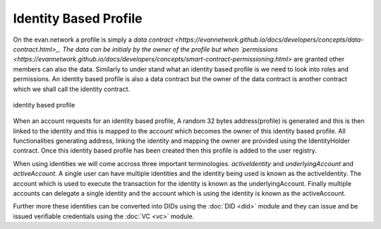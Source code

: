======================
Identity Based Profile
======================

On the evan.network a profile is simply a `data contract <https://evannetwork.github.io/docs/developers/concepts/data-contract.html>_. The data can be initialy by the owner of the profile but when `permissions <https://evannetwork.github.io/docs/developers/concepts/smart-contract-permissioning.html>` are granted other members can also the data. Similarly to under stand what an identity based profile is we need to look into roles and permissions. An identity based profile is also a data contract but the owner of the data contract is another contract which we shall call the identity contract.

.. figure::  ../docu/img/identity_based_profile.png
   :align:   center
   :alt: identity based profile

   identity based profile

When an account requests for an identity based profile, A random 32 bytes address(profile) is generated and this is then linked to the identity and this is mapped to the account which becomes the owner of this identity based profile. All functionalities generating address, linking the identity and mapping the owner are provided using the IdentityHolder contract. Once this identity based profile has been created then this profile is added to the user registry.

When using identities we will come accross three important terminologies. `activeIdentity` and `underlyingAccount` and `activeAccount`. A single user can have multiple identities and the identity being used is known as the activeIdentity. The account which is used to execute the transaction for the identity is known as the underlyingAccount. Finally multiple accounts can delegate a single identity and the account which is using the identity is known as the activeAccount.

Further more these identities can be converted into DIDs using the :doc:`DID <did>` module and they can issue and be issued verifiable credentials using the :doc:`VC <vc>` module.